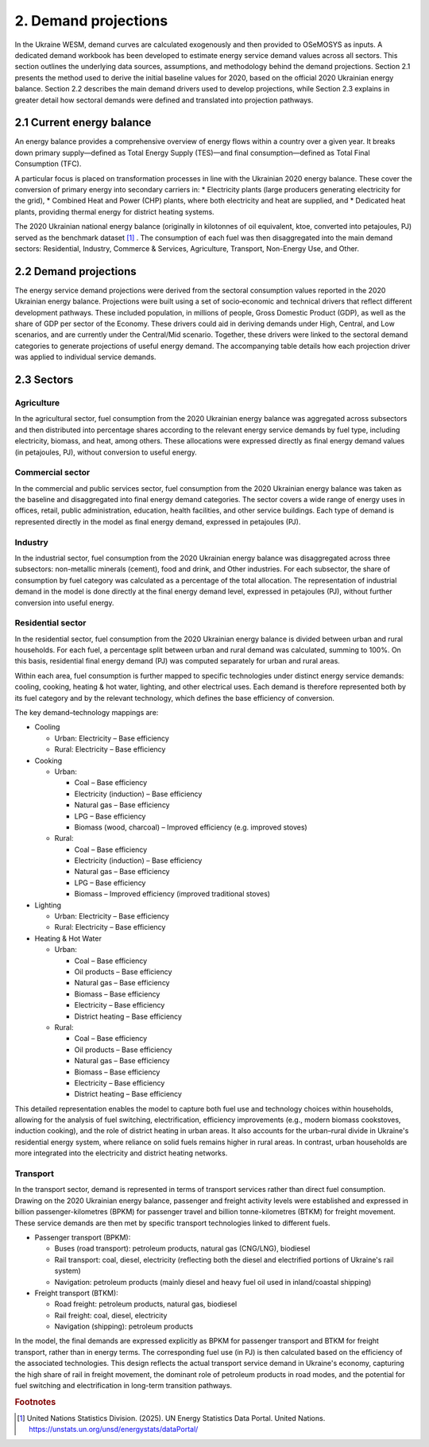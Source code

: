 =====================
2. Demand projections
=====================

In the Ukraine WESM, demand curves are calculated exogenously and then provided to OSeMOSYS as inputs. A dedicated demand workbook has been developed to estimate energy service demand values across all sectors. This section outlines the underlying data sources, assumptions, and methodology behind the demand projections. Section 2.1 presents the method used to derive the initial baseline values for 2020, based on the official 2020 Ukrainian energy balance. Section 2.2 describes the main demand drivers used to develop projections, while Section 2.3 explains in greater detail how sectoral demands were defined and translated into projection pathways.

2.1 Current energy balance
==========================
An energy balance provides a comprehensive overview of energy flows within a country over a given year. It breaks down primary supply—defined as Total Energy Supply (TES)—and final consumption—defined as Total Final Consumption (TFC).

A particular focus is placed on transformation processes in line with the Ukrainian 2020 energy balance. These cover the conversion of primary energy into secondary carriers in:
* Electricity plants (large producers generating electricity for the grid),
* Combined Heat and Power (CHP) plants, where both electricity and heat are supplied, and
* Dedicated heat plants, providing thermal energy for district heating systems.

The 2020 Ukrainian national energy balance (originally in kilotonnes of oil equivalent, ktoe, converted into petajoules, PJ) served as the benchmark dataset [#f1]_ . The consumption of each fuel was then disaggregated into the main demand sectors: Residential, Industry, Commerce & Services, Agriculture, Transport, Non-Energy Use, and Other.

2.2 Demand projections
======================

The energy service demand projections were derived from the sectoral consumption values reported in the 2020 Ukrainian energy balance. Projections were built using a set of socio‑economic and technical drivers that reflect different development pathways. These included population, in millions of people, Gross Domestic Product (GDP), as well as the share of GDP per sector of the Economy. These drivers could aid in deriving demands under High, Central, and Low scenarios, and are currently under the Central/Mid scenario. Together, these drivers were linked to the sectoral demand categories to generate projections of useful energy demand. The accompanying table details how each projection driver was applied to individual service demands.

.. csv-table:: 
   :file: ./data/projections.csv
   :widths: 30, 30, 30, 70
   :header-rows: 1


2.3 Sectors
===========

Agriculture
-----------
In the agricultural sector, fuel consumption from the 2020 Ukrainian energy balance was aggregated across subsectors and then distributed into percentage shares according to the relevant energy service demands by fuel type, including electricity, biomass, and heat, among others. These allocations were expressed directly as final energy demand values (in petajoules, PJ), without conversion to useful energy.

Commercial sector
-----------------

In the commercial and public services sector, fuel consumption from the 2020 Ukrainian energy balance was taken as the baseline and disaggregated into final energy demand categories. The sector covers a wide range of energy uses in offices, retail, public administration, education, health facilities, and other service buildings. Each type of demand is represented directly in the model as final energy demand, expressed in petajoules (PJ).

Industry
--------

In the industrial sector, fuel consumption from the 2020 Ukrainian energy balance was disaggregated across three subsectors: non-metallic minerals (cement), food and drink, and Other industries. For each subsector, the share of consumption by fuel category was calculated as a percentage of the total allocation. The representation of industrial demand in the model is done directly at the final energy demand level, expressed in petajoules (PJ), without further conversion into useful energy.

Residential sector
------------------

In the residential sector, fuel consumption from the 2020 Ukrainian energy balance is divided between urban and rural households. For each fuel, a percentage split between urban and rural demand was calculated, summing to 100%. On this basis, residential final energy demand (PJ) was computed separately for urban and rural areas.

Within each area, fuel consumption is further mapped to specific technologies under distinct energy service demands: cooling, cooking, heating & hot water, lighting, and other electrical uses. Each demand is therefore represented both by its fuel category and by the relevant technology, which defines the base efficiency of conversion.

The key demand–technology mappings are:

* Cooling

  * Urban: Electricity – Base efficiency
  * Rural: Electricity – Base efficiency

* Cooking

  * Urban:

    * Coal – Base efficiency
    * Electricity (induction) – Base efficiency
    * Natural gas – Base efficiency
    * LPG – Base efficiency
    * Biomass (wood, charcoal) – Improved efficiency (e.g. improved stoves)

  * Rural:

    * Coal – Base efficiency
    * Electricity (induction) – Base efficiency
    * Natural gas – Base efficiency
    * LPG – Base efficiency
    * Biomass – Improved efficiency (improved traditional stoves)

* Lighting

  * Urban: Electricity – Base efficiency
  * Rural: Electricity – Base efficiency

* Heating & Hot Water

  * Urban:

    * Coal – Base efficiency
    * Oil products – Base efficiency
    * Natural gas – Base efficiency
    * Biomass – Base efficiency
    * Electricity – Base efficiency
    * District heating – Base efficiency

  * Rural:

    * Coal – Base efficiency
    * Oil products – Base efficiency
    * Natural gas – Base efficiency
    * Biomass – Base efficiency
    * Electricity – Base efficiency
    * District heating – Base efficiency

This detailed representation enables the model to capture both fuel use and technology choices within households, allowing for the analysis of fuel switching, electrification, efficiency improvements (e.g., modern biomass cookstoves, induction cooking), and the role of district heating in urban areas. It also accounts for the urban–rural divide in Ukraine's residential energy system, where reliance on solid fuels remains higher in rural areas. In contrast, urban households are more integrated into the electricity and district heating networks.

Transport
----------

In the transport sector, demand is represented in terms of transport services rather than direct fuel consumption. Drawing on the 2020 Ukrainian energy balance, passenger and freight activity levels were established and expressed in billion passenger-kilometres (BPKM) for passenger travel and billion tonne-kilometres (BTKM) for freight movement. These service demands are then met by specific transport technologies linked to different fuels.

* Passenger transport (BPKM):

  * Buses (road transport): petroleum products, natural gas (CNG/LNG), biodiesel
  * Rail transport: coal, diesel, electricity (reflecting both the diesel and electrified portions of Ukraine's rail system)
  * Navigation: petroleum products (mainly diesel and heavy fuel oil used in inland/coastal shipping)

* Freight transport (BTKM):

  * Road freight: petroleum products, natural gas, biodiesel
  * Rail freight: coal, diesel, electricity
  * Navigation (shipping): petroleum products

In the model, the final demands are expressed explicitly as BPKM for passenger transport and BTKM for freight transport, rather than in energy terms. The corresponding fuel use (in PJ) is then calculated based on the efficiency of the associated technologies. This design reflects the actual transport service demand in Ukraine's economy, capturing the high share of rail in freight movement, the dominant role of petroleum products in road modes, and the potential for fuel switching and electrification in long-term transition pathways.

.. rubric:: Footnotes

.. [#f1] United Nations Statistics Division. (2025). UN Energy Statistics Data Portal. United Nations. https://unstats.un.org/unsd/energystats/dataPortal/